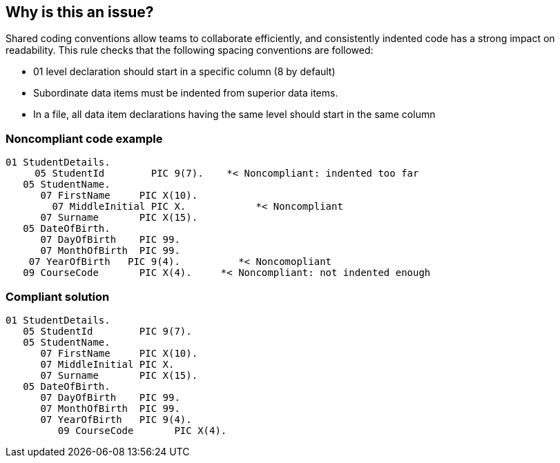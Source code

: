 == Why is this an issue?

Shared coding conventions allow teams to collaborate efficiently, and consistently indented code has a strong impact on readability. This rule checks that the following spacing conventions are followed:

* 01 level declaration should start in a specific column (8 by default)
* Subordinate data items must be indented from superior data items.
* In a file, all data item declarations having the same level should start in the same column


=== Noncompliant code example

[source,text]
----
01 StudentDetails.
     05 StudentId        PIC 9(7).    *< Noncompliant: indented too far
   05 StudentName. 
      07 FirstName     PIC X(10).
        07 MiddleInitial PIC X.            *< Noncompliant
      07 Surname       PIC X(15).
   05 DateOfBirth.
      07 DayOfBirth    PIC 99.
      07 MonthOfBirth  PIC 99.
    07 YearOfBirth   PIC 9(4).          *< Noncomopliant
   09 CourseCode       PIC X(4).     *< Noncompliant: not indented enough
----


=== Compliant solution

[source,text]
----
01 StudentDetails.
   05 StudentId        PIC 9(7). 
   05 StudentName. 
      07 FirstName     PIC X(10).
      07 MiddleInitial PIC X. 
      07 Surname       PIC X(15).
   05 DateOfBirth.
      07 DayOfBirth    PIC 99.
      07 MonthOfBirth  PIC 99.
      07 YearOfBirth   PIC 9(4).
         09 CourseCode       PIC X(4).
----

ifdef::env-github,rspecator-view[]

'''
== Comments And Links
(visible only on this page)

=== duplicates: S1728

=== on 14 May 2014, 13:24:07 Freddy Mallet wrote:
@Ann, I let you review this specification and then notify @Marie-Christine to be sure that is fits her needs. 

=== on 8 Aug 2014, 19:23:40 Ann Campbell wrote:
rolled into RSPEC-1728


endif::env-github,rspecator-view[]
